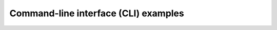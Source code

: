 .. _Command-line interface examples:

Command-line interface (CLI) examples
===============================================
.. nbgallery::
    :name: CLI
    :glob:

    cli/introduction_cli.ipynb
    cli/main_cli.ipynb
